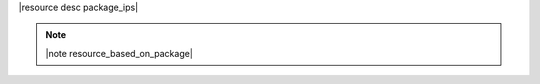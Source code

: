 .. The contents of this file are included in multiple topics.
.. This file should not be changed in a way that hinders its ability to appear in multiple documentation sets.

|resource desc package_ips|

.. note:: |note resource_based_on_package|